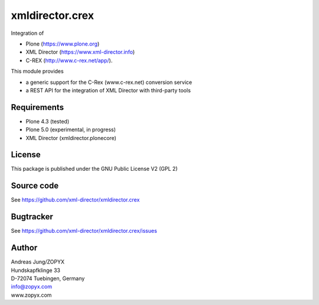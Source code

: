xmldirector.crex
================

Integration of 

- Plone (https://www.plone.org)
- XML Director (https://www.xml-director.info) 
- C-REX (http://www.c-rex.net/app/).

This module provides 

- a generic support for the C-Rex (www.c-rex.net) conversion service
- a REST API for the integration of XML Director with third-party tools

Requirements
------------

- Plone 4.3 (tested)
  
- Plone 5.0 (experimental, in progress)

- XML Director (xmldirector.plonecore)


License
-------
This package is published under the GNU Public License V2 (GPL 2)

Source code
-----------
See https://github.com/xml-director/xmldirector.crex

Bugtracker
----------
See https://github.com/xml-director/xmldirector.crex/issues


Author
------
| Andreas Jung/ZOPYX
| Hundskapfklinge 33
| D-72074 Tuebingen, Germany
| info@zopyx.com
| www.zopyx.com

